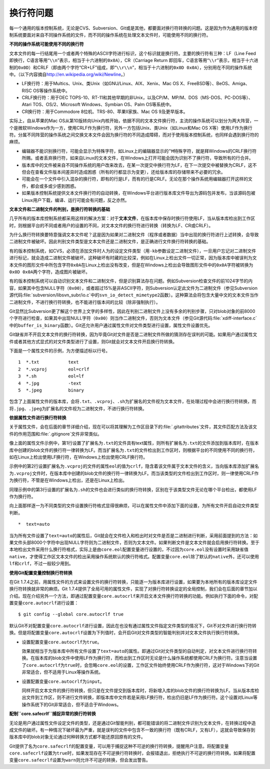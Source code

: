 换行符问题
===========

每一个通用的版本控制系统，无论是CVS、Subversion、Git或是其他，都要面对换\
行符转换的问题。这是因为作为通用的版本控制系统要面对来自不同操作系统的文\
件，而不同的操作系统在处理文本文件时，可能使用不同的换行符。

**不同的操作系统可能使用不同的换行符**

文本文件的每一行结尾用一个或者两个特殊的ASCII字符进行标识，这个标识就是\
换行符。主要的换行符有三种：LF（Line Feed即换行，C语言等用“\ ``\\n``\ ”\
表示，相当于十六进制的\ ``0x0A``\ ），CR（Carriage Return 即回车，C语言\
等用“\ ``\\r``\ ”表示，相当于十六进制的\ ``0x0D``\ ）和CRLF（即由两个字\
符“CR+LF”组成，即“\ ``\\r\\n``\ ”，相当于十六进制的\ ``0x0D 0x0A``\ ），\
分别用在不同的操作系统中。（以下内容摘自\ http://en.wikipedia.org/wiki/Newline\ 。）

* LF换行符：用于Multics、Unix、类Unix（如GNU/Linux、AIX、Xenix、Mac OS X、\
  FreeBSD等）、BeOS、Amiga、RISC OS等操作系统中。

* CRLF换行符：用于DEC TOPS-10、RT-11和其他早期的非Unix，以及CP/M、MP/M、\
  DOS（MS-DOS、PC-DOS等）、Atari TOS、OS/2、Microsoft Windows、Symbian OS、\
  Palm OS等系统中。

* CR换行符：用于Commodore 8位机、TRS-80、苹果II家族、Mac OS 9及更早版本。

实际上，自从苹果的Mac OS从第10版转向Unix内核开始，依据不同的文本文件换行\
符，主流的操作系统可以划分为两大阵营，一个是微软Windows作为一方，使用CRLF\
作为换行符，另外一方包括Unix、类Unix（如Linux和Mac OS X等）使用LF作为换\
行符。分属不同阵营的操作系统之间交换文本文件会因为换行符的不同造成障碍，\
而对于使用版本控制系统，也同样会遇到换行符的麻烦。

* 编辑器不能识别换行符，可能会显示为特殊字符，如Linux上的编辑器显示的\
  ``^M``\ 特殊字符，就是拜Windows的CRLF换行符所赐。或者丢弃换行符，如来自\
  Linux的文本文件，在Windows上打开可能会因为识别不了换行符，导致所有的行\
  合并。
* 版本库中的文件被来自不同操作系统的用户改来改去，在某一次提交中换行符为\
  LF，在下一次提交中被替换为CRLF，这不但会在查看文件版本间差异时造成困惑\
  （所有的行都显示为变更），还给版本库的存储带来不必要的冗余。

* 可能会在一个文件中引入混杂的换行符，即有的行是LF，而有的行是CRLF。无论\
  在那个操作系统用编辑器打开这样的文件，都会或多或少感到困惑。

* 如果版本控制系统提供文本文件换行符的自动转换，在Windows平台进行版本库\
  文件导出为源码包并发布，当该源码包被Linux用户下载，编译、运行可能会有\
  问题，反之亦然。

**文本文件和二进制文件的判别，是换行符转换的基础**

几乎所有的版本库控制系统都采用这样的解决方案：对于\ **文本文件**\ ，在版\
本库中保存时换行符使用LF，当从版本库检出到工作区时，则根据平台的不同或者\
用户的设置的不同，对文本文件的换行符进行转换（转换为LF、CR或CRLF）。

为什么换行符转换要特意强调文本文件呢？这是因为如果对二进制文件（程序或者\
数据）当中出现的换行符进行上述转换，会导致二进制文件被破坏。因此判别文件\
类型是文本文件还是二进制文件，是正确进行文件换行符转换的基础。

有的版本控制系统，如CVS，必须在添加文件时人为的设定文件类型（用\ ``-kb``\
参数设定二进制文件），一旦用户忘记对二进制文件进行标记，就会造成二进制\
文件被破坏。这种破坏有时藏的比较深，例如在Linux上检出文件一切正常，因为\
版本库中被误判为文本文件的图形文件中所包含字符\ ``0x0A``\ 在Linux上检出\
没有改变，但是在Windows上检出会导致图形文件中的\ ``0x0A``\ 字符被转换为\
``0x0D 0x0A``\ 两个字符，造成图片被破坏。

有的版本控制系统可以自动识别文本文件和二进制文件，但是识别算法存在问题。\
例如Subversion检查文件的前1024字节的内容，如果其中包含NULL字符\
（\ ``0x00``\ ），或者超过15%是非ASCII字符，则Subversion认定此文件为二进制\
文件（参见Subversion源代码\ :file:`subversion/libsvn_subr/io.c`\ 中的\
``svn_io_detect_mimetype2``\ 函数）。这种算法会将包含大量中文的文本文件\
当作二进制文件，不进行换行符转换，也不能进行版本间的比较（除非强制执行）。

Git显然比Subversion更了解这个世界上文字的多样性，因此在判别二进制文件上\
没有多余的判别步骤，只对blob对象的前8000个字符进行检查，如果其中出现NULL\
字符（\ ``0x00``\ ）则当作二进制文件，否则为文本文件（参见Git源代码\
:file:`xdiff-interface.c`\ 中的\ ``buffer_is_binary``\ 函数）。Git还允许\
用户通过属性文件对文件类型进行设置，属性文件设置优先。

Git缺省并不开启文本文件的换行符转换，因为毕竟Git对文件是否是二进制文件所\
做的猜测存在误判的可能。如果用户通过属性文件或者其他方式显式的对文件类型\
进行了设置，则Git就会对文本文件开启换行符转换。

下面是一个属性文件的示例，为方便描述标以行号。

::

  1  *.txt           text
  2  *.vcproj        eol=crlf
  3  *.sh            eol=lf
  4  *.jpg           -text
  5  *.jpeg          binary

包含了上面属性文件的版本库，会将\ ``.txt``\ 、\ ``.vcproj``\ 、\ ``.sh``\
为扩展名的文件视为文本文件，在处理过程中会进行换行符转换，而将\ ``.jpg``\ 、\
``.jpeg``\ 为扩展名的文件视为二进制文件，不进行换行符转换。

**依据属性文件进行换行符转换**

关于属性文件，会在后面的章节详细介绍，现在可以将其理解为工作区目录下的\
:file:`.gitattributes`\ 文件，其文件匹配方法及该文件的作用范围和\
:file:`.gitignore`\ 文件非常类似。

像上面的属性文件示例中，第1行设置了扩展名为\ ``.txt``\ 的文件具有text属\
性，则所有扩展名为\ ``.txt``\ 的文件添加到版本库时，在版本库中创建的blob\
文件的换行符一律转换为LF。而当扩展名为\ ``.txt``\ 的文件检出到工作区时，\
则根据平台的不同使用不同的换行符，如在Linux上检出使用LF换行符，在Windows\
上检出使用CRLF换行符。

示例中的第2行设置扩展名为\ ``.vcproj``\ 的文件的属性\ ``eol``\ 的值为\
``crlf``\ ，隐含着该文件属于文本文件的含义，当向版本库添加扩展名为\
``.vcproj``\ 文件时，在版本库中创建的blob文件的换行符一律转换为LF。而当该\
类型的文件检出到工作区时，则一律使用CRLF作为换行符，不管是在Windows上检出，\
还是在Linux上检出。

同理示例中的第3行设置的扩展名为\ ``.sh``\ 的文件也会进行类似的换行符转换，\
区别在于该类型文件无论在哪个平台检出，都使用LF作为换行符。

向上面那样逐一为不同类型的文件设置换行符格式显得很麻烦，可以在属性文件中\
添加下面的设置，为所有文件开启自动文件类型判断。

::

  *  text=auto

当为所有文件设置了\ ``text=auto``\ 的属性后，Git就会在文件检入和检出时对\
文件是否是二进制进行判断，采用前面提到的方法：如果文件头部8000个字符中出\
现NULL字符则为二进制文件，否则为文本文件。如果判断文件是文本文件就会启用\
换行符转换。至于本地检出文件采用什么换行符格式，实际上是由\ ``core.eol``\
配置变量进行设置的，不过因为\ ``core.eol``\ 没有设置时采用缺省值\
``native``\ ，才使得工作区文本文件的检出采用操作系统默认的换行符格式。配置\
变量\ ``core.eol``\ 除了默认的\ ``native``\ 外，还可以使用\ ``lf``\ 和\
``crlf``\ ，不过一般较少用到。

**使用Git配置变量控制换行符转换**

在Git 1.7.4之前，用属性文件的方式来设置文件的换行符转换，只能逐一为版本\
库进行设置，如果要为本地所有的版本库设定文件换行符转换就非常的麻烦。\
Git 1.7.4提供了全局可用的属性文件，实现了对换行符转换设定的全局控制，我们\
会在后面的章节加以介绍。现在介绍另外一个方法，即通过配置变量\
``core.autocrlf``\ 来开启文本文件换行符转换的功能。例如执行下面的命令，\
对配置变量\ ``core.autocrlf``\ 进行设置：

::

  $ git config --global core.autocrlf true

默认Git不对配置变量\ ``core.autocrlf``\ 进行设置，因此在也没有通过属性文\
件指定文件类型的情况下，Git不对文件进行换行符转换。但是将配置变量\
``core.autocrlf``\ 设置为下列值时，会开启Git对文件类型的智能判别并对文本\
文件执行换行符转换。

* 设置配置变量\ ``core.autocrlf``\ 为\ ``true``\ 。

  效果就相当于为版本库中所有文件设置了\ ``text=auto``\ 的属性。即通过Git\
  对文件类型的自动判定，对文本文件进行换行符转换。在版本库的blob文件中\
  使用LF作为换行符，而检出到工作区时无论是什么操作系统都使用CRLF为换行符。\
  注意当设置了\ ``core.autocrlf``\ 为\ ``true``\ 时，会忽略\ ``core.eol``\
  的设置，工作区文件始终使用CRLF作为换行符，这对于Windows下的Git非常适合，\
  但不适用于Linux等操作系统。

* 设置配置变量\ ``core.autocrlf``\ 为\ ``input``\ 。

  同样开启文本文件的换行符转换，但只是在文件提交到版本库时，将新增入库的\
  blob文件的换行符转换为LF。当从版本库检出文件到工作区，则不进行文件转换，\
  即版本库中文件若是采用LF换行符，检出仍旧是LF作为换行符。这个设置对Linux\
  等操作系统下的Git非常适合，但不适合于Windows。

**配制\ ``core.safecrlf``\ 捕捉异常的换行符转换**

无论是用户通过属性文件设定文件的类型，还是通过Git智能判别，都可能错误的\
将二进制文件识别为文本文件，在转换过程中造成文件的破坏。有一种情况下破坏\
最为严重，就是误判的文件中包含不一致的换行符（既有CRLF，又有LF），这就会\
导致保存到版本库中的blob对象无论通过何种转换方式都不能还原回原有的文件。

Git提供了名为\ ``core.safecrlf``\ 的配置变量，可以用于捕捉这种不可逆的换\
行符转换，提醒用户注意。将配置变量\ ``core.safecrlf``\ 设置为\ ``true``\
时，如果发现存在不可逆换行符转换时，会报错退出，拒绝执行不可逆的换行符\
转换。如果将配置变量\ ``core.safecrlf``\ 设置为\ ``warn``\ 则允许不可逆\
的转换，但会发出警告。
